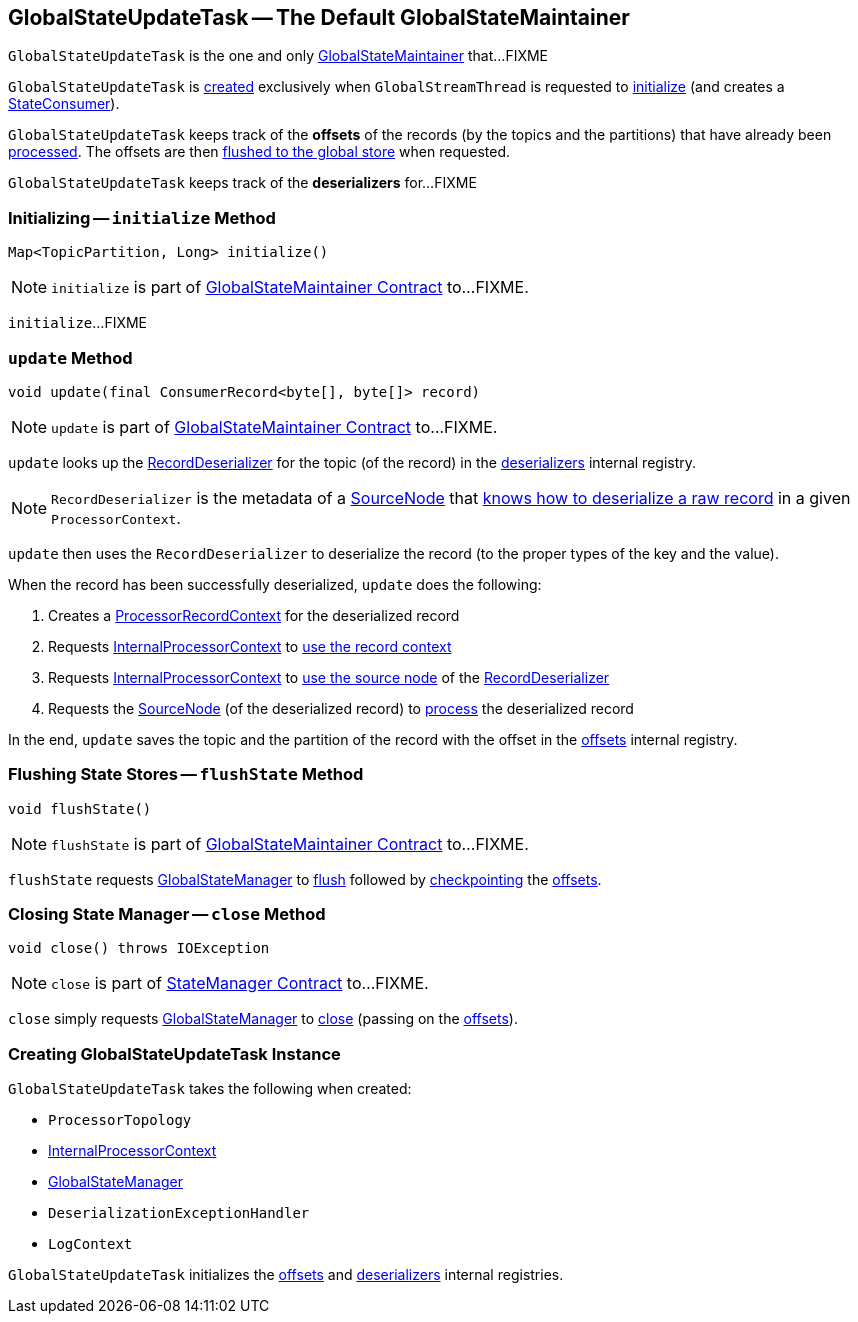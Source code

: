 == [[GlobalStateUpdateTask]] GlobalStateUpdateTask -- The Default GlobalStateMaintainer

`GlobalStateUpdateTask` is the one and only link:kafka-streams-GlobalStateMaintainer.adoc[GlobalStateMaintainer] that...FIXME

`GlobalStateUpdateTask` is <<creating-instance, created>> exclusively when `GlobalStreamThread` is requested to link:kafka-streams-GlobalStreamThread.adoc#initialize[initialize] (and creates a link:kafka-streams-StateConsumer.adoc#stateMaintainer[StateConsumer]).

[[offsets]]
`GlobalStateUpdateTask` keeps track of the *offsets* of the records (by the topics and the partitions) that have already been <<update, processed>>. The offsets are then <<flushState, flushed to the global store>> when requested.

[[deserializers]]
`GlobalStateUpdateTask` keeps track of the *deserializers* for...FIXME

=== [[initialize]] Initializing -- `initialize` Method

[source, java]
----
Map<TopicPartition, Long> initialize()
----

NOTE: `initialize` is part of link:kafka-streams-GlobalStateMaintainer.adoc#initialize[GlobalStateMaintainer Contract] to...FIXME.

`initialize`...FIXME

=== [[update]] `update` Method

[source, java]
----
void update(final ConsumerRecord<byte[], byte[]> record)
----

NOTE: `update` is part of link:kafka-streams-GlobalStateMaintainer.adoc#update[GlobalStateMaintainer Contract] to...FIXME.

`update` looks up the link:kafka-streams-RecordDeserializer.adoc[RecordDeserializer] for the topic (of the record) in the <<deserializers, deserializers>> internal registry.

NOTE: `RecordDeserializer` is the metadata of a link:kafka-streams-RecordDeserializer.adoc#sourceNode[SourceNode] that link:kafka-streams-RecordDeserializer.adoc#deserialize[knows how to deserialize a raw record] in a given `ProcessorContext`.

`update` then uses the `RecordDeserializer` to deserialize the record (to the proper types of the key and the value).

When the record has been successfully deserialized, `update` does the following:

1. Creates a link:kafka-streams-ProcessorRecordContext.adoc#creating-instance[ProcessorRecordContext] for the deserialized record

1. Requests <<processorContext, InternalProcessorContext>> to link:kafka-streams-InternalProcessorContext.adoc#setRecordContext[use the record context]

1. Requests <<processorContext, InternalProcessorContext>> to link:kafka-streams-InternalProcessorContext.adoc#setCurrentNode[use the source node] of the link:kafka-streams-RecordDeserializer.adoc#sourceNode[RecordDeserializer]

1. Requests the link:kafka-streams-RecordDeserializer.adoc#sourceNode[SourceNode] (of the deserialized record) to link:kafka-streams-SourceNode.adoc#process[process] the deserialized record

In the end, `update` saves the topic and the partition of the record with the offset in the <<offsets, offsets>> internal registry.

=== [[flushState]] Flushing State Stores -- `flushState` Method

[source, java]
----
void flushState()
----

NOTE: `flushState` is part of link:kafka-streams-GlobalStateMaintainer.adoc#flushState[GlobalStateMaintainer Contract] to...FIXME.

`flushState` requests <<stateMgr, GlobalStateManager>> to link:kafka-streams-StateManager.adoc#flush[flush] followed by link:kafka-streams-Checkpointable.adoc#checkpoint[checkpointing] the <<offsets, offsets>>.

=== [[close]] Closing State Manager -- `close` Method

[source, java]
----
void close() throws IOException
----

NOTE: `close` is part of link:kafka-streams-StateManager.adoc#close[StateManager Contract] to...FIXME.

`close` simply requests <<stateMgr, GlobalStateManager>> to link:kafka-streams-StateManager.adoc#close[close] (passing on the <<offsets, offsets>>).

=== [[creating-instance]] Creating GlobalStateUpdateTask Instance

`GlobalStateUpdateTask` takes the following when created:

* [[topology]] `ProcessorTopology`
* [[processorContext]] link:kafka-streams-InternalProcessorContext.adoc[InternalProcessorContext]
* [[stateMgr]] link:kafka-streams-GlobalStateManager.adoc[GlobalStateManager]
* [[deserializationExceptionHandler]] `DeserializationExceptionHandler`
* [[logContext]] `LogContext`

`GlobalStateUpdateTask` initializes the <<offsets, offsets>> and <<deserializers, deserializers>> internal registries.
